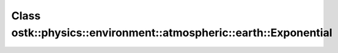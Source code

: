 Class ostk::physics::environment::atmospheric::earth::Exponential
=================================================================

.. doxygenclass:: ostk::physics::environment::atmospheric::earth::Exponential
